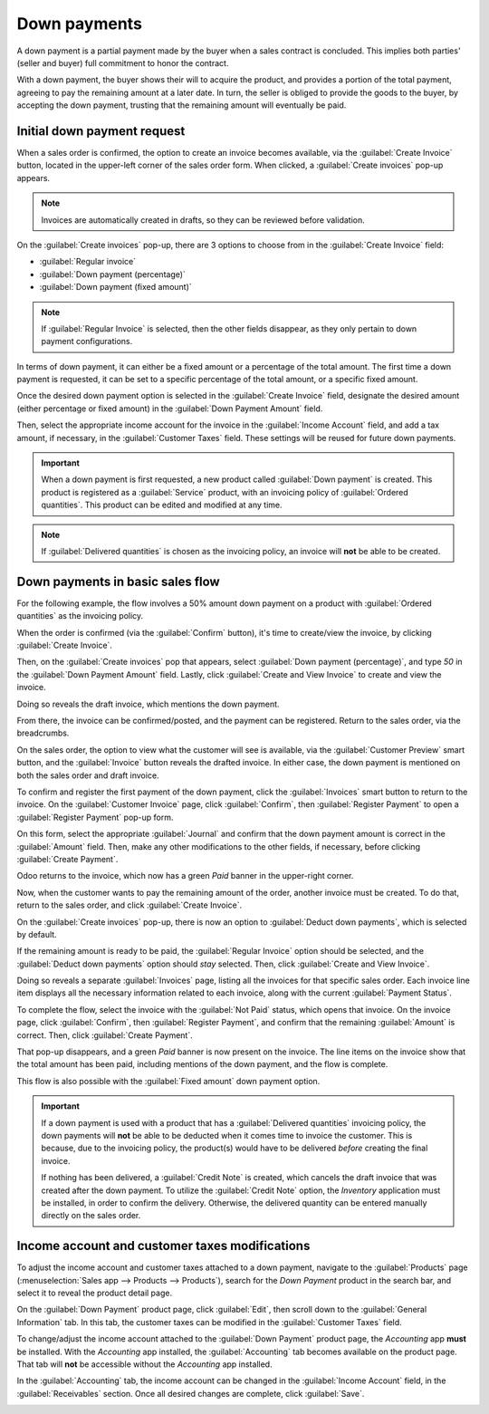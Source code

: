 =============
Down payments
=============

A down payment is a partial payment made by the buyer when a sales contract is concluded. This
implies both parties' (seller and buyer) full commitment to honor the contract.

With a down payment, the buyer shows their will to acquire the product, and provides a portion of
the total payment, agreeing to pay the remaining amount at a later date. In turn, the seller is
obliged to provide the goods to the buyer, by accepting the down payment, trusting that the
remaining amount will eventually be paid.

Initial down payment request
============================

When a sales order is confirmed, the option to create an invoice becomes available, via the
:guilabel:`Create Invoice` button, located in the upper-left corner of the sales order form. When
clicked, a :guilabel:`Create invoices` pop-up appears.

.. note::
   Invoices are automatically created in drafts, so they can be reviewed before validation.

On the :guilabel:`Create invoices` pop-up, there are 3 options to choose from in the
:guilabel:`Create Invoice` field:

- :guilabel:`Regular invoice`
- :guilabel:`Down payment (percentage)`
- :guilabel:`Down payment (fixed amount)`

.. note::
   If :guilabel:`Regular Invoice` is selected, then the other fields disappear, as they only
   pertain to down payment configurations.

In terms of down payment, it can either be a fixed amount or a percentage of the total amount. The
first time a down payment is requested, it can be set to a specific percentage of the total amount,
or a specific fixed amount.

Once the desired down payment option is selected in the :guilabel:`Create Invoice` field, designate
the desired amount (either percentage or fixed amount) in the :guilabel:`Down Payment Amount` field.

Then, select the appropriate income account for the invoice in the :guilabel:`Income Account` field,
and add a tax amount, if necessary, in the :guilabel:`Customer Taxes` field. These settings will be
reused for future down payments.

.. image:: down_payment/create-invoices-popup-form.png
   :align: center
   :alt: How to configure a down payment on Odoo Sales.

.. important::
   When a down payment is first requested, a new product called :guilabel:`Down payment` is created.
   This product is registered as a :guilabel:`Service` product, with an invoicing policy of
   :guilabel:`Ordered quantities`. This product can be edited and modified at any time.

.. note::
   If :guilabel:`Delivered quantities` is chosen as the invoicing policy, an invoice will **not** be
   able to be created.

Down payments in basic sales flow
=================================

For the following example, the flow involves a 50% amount down payment on a product with
:guilabel:`Ordered quantities` as the invoicing policy.

.. seealso::
   :doc:`/applications/sales/sales/invoicing/invoicing_policy`

When the order is confirmed (via the :guilabel:`Confirm` button), it's time to create/view the
invoice, by clicking :guilabel:`Create Invoice`.

Then, on the :guilabel:`Create invoices` pop that appears, select :guilabel:`Down payment
(percentage)`, and type `50` in the :guilabel:`Down Payment Amount` field. Lastly, click
:guilabel:`Create and View Invoice` to create and view the invoice.

.. image:: down_payment/create-invoices-popup.png
   :align: center
   :alt: Create invoices pop up window in Odoo Sales.

Doing so reveals the draft invoice, which mentions the down payment.

.. image:: down_payment/draft-invoice.png
   :align: center
   :alt: A sample draft invoice with down payment mentioned in Odoo Sales.

From there, the invoice can be confirmed/posted, and the payment can be registered. Return to the
sales order, via the breadcrumbs.

On the sales order, the option to view what the customer will see is available, via the
:guilabel:`Customer Preview` smart button, and the :guilabel:`Invoice` button reveals the drafted
invoice. In either case, the down payment is mentioned on both the sales order and draft invoice.

.. image:: down_payment/down-payment-line-item.png
   :align: center
   :alt: How the down payment is mentioned on the sales order in Odoo Sales.

To confirm and register the first payment of the down payment, click the :guilabel:`Invoices` smart
button to return to the invoice. On the :guilabel:`Customer Invoice` page, click
:guilabel:`Confirm`, then :guilabel:`Register Payment` to open a :guilabel:`Register Payment`
pop-up form.

.. image:: down_payment/register-payment-popup.png
   :align: center
   :alt: How the register payment pop up looks in Odoo Sales.

On this form, select the appropriate :guilabel:`Journal` and confirm that the down payment amount
is correct in the :guilabel:`Amount` field. Then, make any other modifications to the other fields,
if necessary, before clicking :guilabel:`Create Payment`.

Odoo returns to the invoice, which now has a green `Paid` banner in the upper-right corner.

.. image:: down_payment/paid-banner-invoice-1.png
   :align: center
   :alt: How the initial down payment invoice has a green paid banner in Odoo Sales.

Now, when the customer wants to pay the remaining amount of the order, another invoice must be
created. To do that, return to the sales order, and click :guilabel:`Create Invoice`.

On the :guilabel:`Create invoices` pop-up, there is now an option to :guilabel:`Deduct down
payments`, which is selected by default.

.. image:: down_payment/deduct-down-payments-option.png
   :align: center
   :alt: The deduct down payment option on the create invoices pop up in Odoo Sales.

If the remaining amount is ready to be paid, the :guilabel:`Regular Invoice` option should be
selected, and the :guilabel:`Deduct down payments` option should *stay* selected. Then, click
:guilabel:`Create and View Invoice`.

Doing so reveals a separate :guilabel:`Invoices` page, listing all the invoices for that specific
sales order. Each invoice line item displays all the necessary information related to each invoice,
along with the current :guilabel:`Payment Status`.

.. image:: down_payment/down-payment-invoices-page.png
   :align: center
   :alt: The down payment invoices page in Odoo Sales.

To complete the flow, select the invoice with the :guilabel:`Not Paid` status, which opens that
invoice. On the invoice page, click :guilabel:`Confirm`, then :guilabel:`Register Payment`, and
confirm that the remaining :guilabel:`Amount` is correct. Then, click :guilabel:`Create Payment`.

That pop-up disappears, and a green `Paid` banner is now present on the invoice. The line items on
the invoice show that the total amount has been paid, including mentions of the down payment, and
the flow is complete.

.. image:: down_payment/invoice-complete-paid-banner-2.png
   :align: center
   :alt: The completed step of the down payment sales flow process in Odoo Sales.

This flow is also possible with the :guilabel:`Fixed amount` down payment option.

.. important::
   If a down payment is used with a product that has a :guilabel:`Delivered quantities` invoicing
   policy, the down payments will **not** be able to be deducted when it comes time to invoice the
   customer. This is because, due to the invoicing policy, the product(s) would have to be delivered
   *before* creating the final invoice.

   If nothing has been delivered, a :guilabel:`Credit Note` is created, which cancels the draft
   invoice that was created after the down payment. To utilize the :guilabel:`Credit Note` option,
   the *Inventory* application must be installed, in order to confirm the delivery. Otherwise, the
   delivered quantity can be entered manually directly on the sales order.

Income account and customer taxes modifications
===============================================

To adjust the income account and customer taxes attached to a down payment, navigate to the
:guilabel:`Products` page (:menuselection:`Sales app --> Products --> Products`), search for the
`Down Payment` product in the search bar, and select it to reveal the product detail page.

On the :guilabel:`Down Payment` product page, click :guilabel:`Edit`, then scroll down to the
:guilabel:`General Information` tab. In this tab, the customer taxes can be modified in the
:guilabel:`Customer Taxes` field.

.. image:: down_payment/customer-taxes-field.png
   :align: center
   :alt: How to modify the income account link to down payments

To change/adjust the income account attached to the :guilabel:`Down Payment` product page, the
*Accounting* app **must** be installed. With the *Accounting* app installed, the
:guilabel:`Accounting` tab becomes available on the product page. That tab will **not** be
accessible without the *Accounting* app installed.

In the :guilabel:`Accounting` tab, the income account can be changed in the :guilabel:`Income
Account` field, in the :guilabel:`Receivables` section. Once all desired changes are complete, click
:guilabel:`Save`.

.. image:: down_payment/income-account.png
   :align: center
   :alt: How to modify the income account link to down payments

.. seealso::
   :doc:`/applications/sales/sales/invoicing/invoicing_policy`
